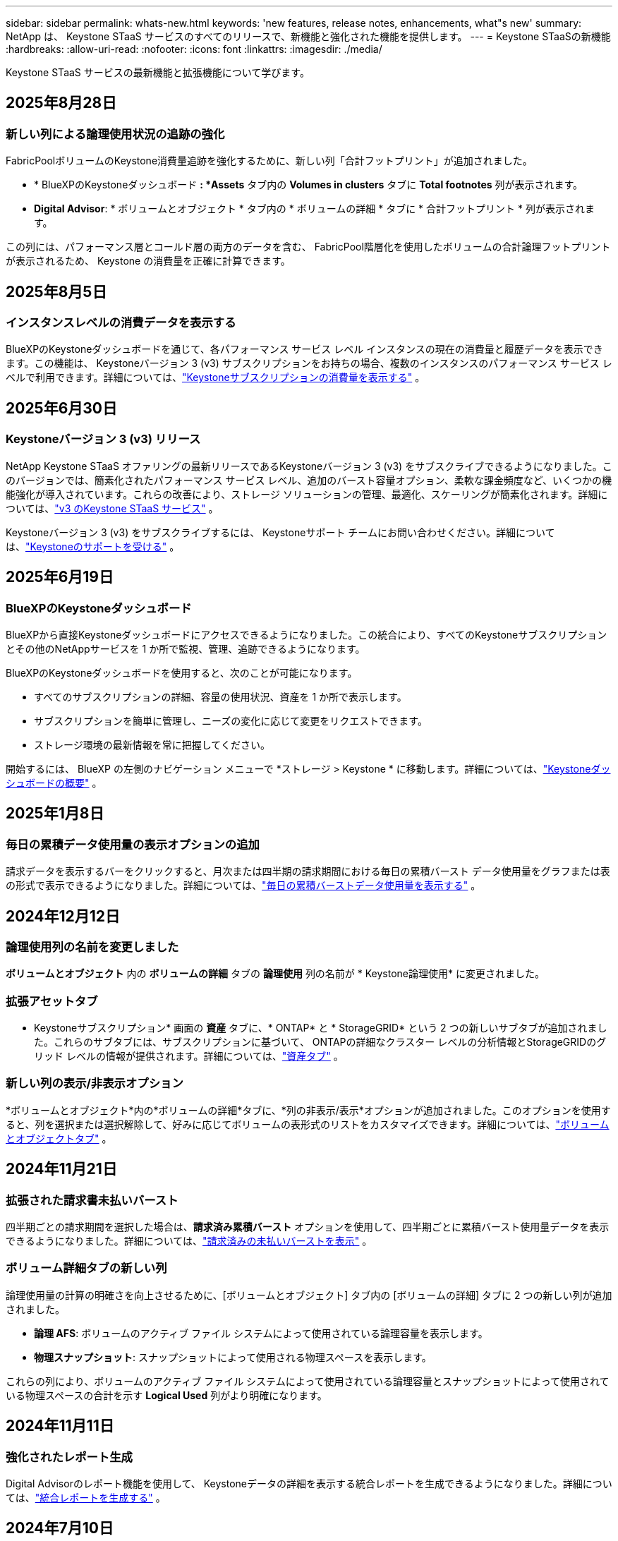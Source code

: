 ---
sidebar: sidebar 
permalink: whats-new.html 
keywords: 'new features, release notes, enhancements, what"s new' 
summary: NetApp は、 Keystone STaaS サービスのすべてのリリースで、新機能と強化された機能を提供します。 
---
= Keystone STaaSの新機能
:hardbreaks:
:allow-uri-read: 
:nofooter: 
:icons: font
:linkattrs: 
:imagesdir: ./media/


[role="lead"]
Keystone STaaS サービスの最新機能と拡張機能について学びます。



== 2025年8月28日



=== 新しい列による論理使用状況の追跡の強化

FabricPoolボリュームのKeystone消費量追跡を強化するために、新しい列「合計フットプリント」が追加されました。

* * BlueXPのKeystoneダッシュボード *: *Assets* タブ内の *Volumes in clusters* タブに *Total footnotes* 列が表示されます。
* *Digital Advisor*: * ボリュームとオブジェクト * タブ内の * ボリュームの詳細 * タブに * 合計フットプリント * 列が表示されます。


この列には、パフォーマンス層とコールド層の両方のデータを含む、 FabricPool階層化を使用したボリュームの合計論理フットプリントが表示されるため、 Keystone の消費量を正確に計算できます。



== 2025年8月5日



=== インスタンスレベルの消費データを表示する

BlueXPのKeystoneダッシュボードを通じて、各パフォーマンス サービス レベル インスタンスの現在の消費量と履歴データを表示できます。この機能は、 Keystoneバージョン 3 (v3) サブスクリプションをお持ちの場合、複数のインスタンスのパフォーマンス サービス レベルで利用できます。詳細については、link:https://docs.netapp.com/us-en/keystone-staas/integrations/current-usage-tab.html["Keystoneサブスクリプションの消費量を表示する"] 。



== 2025年6月30日



=== Keystoneバージョン 3 (v3) リリース

NetApp Keystone STaaS オファリングの最新リリースであるKeystoneバージョン 3 (v3) をサブスクライブできるようになりました。このバージョンでは、簡素化されたパフォーマンス サービス レベル、追加のバースト容量オプション、柔軟な課金頻度など、いくつかの機能強化が導入されています。これらの改善により、ストレージ ソリューションの管理、最適化、スケーリングが簡素化されます。詳細については、link:https://docs.netapp.com/us-en/keystone-staas/concepts/metrics.html["v3 のKeystone STaaS サービス"] 。

Keystoneバージョン 3 (v3) をサブスクライブするには、 Keystoneサポート チームにお問い合わせください。詳細については、link:https://docs.netapp.com/us-en/keystone-staas/concepts/gssc.html["Keystoneのサポートを受ける"] 。



== 2025年6月19日



=== BlueXPのKeystoneダッシュボード

BlueXPから直接Keystoneダッシュボードにアクセスできるようになりました。この統合により、すべてのKeystoneサブスクリプションとその他のNetAppサービスを 1 か所で監視、管理、追跡できるようになります。

BlueXPのKeystoneダッシュボードを使用すると、次のことが可能になります。

* すべてのサブスクリプションの詳細、容量の使用状況、資産を 1 か所で表示します。
* サブスクリプションを簡単に管理し、ニーズの変化に応じて変更をリクエストできます。
* ストレージ環境の最新情報を常に把握してください。


開始するには、 BlueXP の左側のナビゲーション メニューで *ストレージ > Keystone * に移動します。詳細については、link:https://docs.netapp.com/us-en/keystone-staas/integrations/dashboard-overview.html["Keystoneダッシュボードの概要"] 。



== 2025年1月8日



=== 毎日の累積データ使用量の表示オプションの追加

請求データを表示するバーをクリックすると、月次または四半期の請求期間における毎日の累積バースト データ使用量をグラフまたは表の形式で表示できるようになりました。詳細については、link:./integrations/consumption-tab.html#view-daily-accrued-burst-data-usage["毎日の累積バーストデータ使用量を表示する"] 。



== 2024年12月12日



=== 論理使用列の名前を変更しました

*ボリュームとオブジェクト* 内の *ボリュームの詳細* タブの *論理使用* 列の名前が * Keystone論理使用* に変更されました。



=== 拡張アセットタブ

* Keystoneサブスクリプション* 画面の *資産* タブに、* ONTAP* と * StorageGRID* という 2 つの新しいサブタブが追加されました。これらのサブタブには、サブスクリプションに基づいて、 ONTAPの詳細なクラスター レベルの分析情報とStorageGRIDのグリッド レベルの情報が提供されます。詳細については、link:./integrations/assets-tab.html["資産タブ"^] 。



=== 新しい列の表示/非表示オプション

*ボリュームとオブジェクト*内の*ボリュームの詳細*タブに、*列の非表示/表示*オプションが追加されました。このオプションを使用すると、列を選択または選択解除して、好みに応じてボリュームの表形式のリストをカスタマイズできます。詳細については、link:./integrations/volumes-objects-tab.html["ボリュームとオブジェクトタブ"^] 。



== 2024年11月21日



=== 拡張された請求書未払いバースト

四半期ごとの請求期間を選択した場合は、*請求済み累積バースト* オプションを使用して、四半期ごとに累積バースト使用量データを表示できるようになりました。詳細については、link:./integrations/consumption-tab.html#view-accrued-burst["請求済みの未払いバーストを表示"^] 。



=== ボリューム詳細タブの新しい列

論理使用量の計算の明確さを向上させるために、[ボリュームとオブジェクト] タブ内の [ボリュームの詳細] タブに 2 つの新しい列が追加されました。

* *論理 AFS*: ボリュームのアクティブ ファイル システムによって使用されている論理容量を表示します。
* *物理スナップショット*: スナップショットによって使用される物理スペースを表示します。


これらの列により、ボリュームのアクティブ ファイル システムによって使用されている論理容量とスナップショットによって使用されている物理スペースの合計を示す *Logical Used* 列がより明確になります。



== 2024年11月11日



=== 強化されたレポート生成

Digital Advisorのレポート機能を使用して、 Keystoneデータの詳細を表示する統合レポートを生成できるようになりました。詳細については、link:./integrations/options.html#generate-consolidated-report-from-digital-advisor["統合レポートを生成する"^] 。



== 2024年7月10日



=== ラベルの変更

ラベル *現在の使用量* が *現在の消費量* に変更され、 *容量の傾向* が *消費量の傾向* に変更されます。



=== サブスクリプションの検索バー

* Keystoneサブスクリプション* 画面内のすべてのタブの *サブスクリプション* ドロップダウンに検索バーが追加されました。  *サブスクリプション*ドロップダウンにリストされている特定のサブスクリプションを検索できます。



== 2024年6月27日



=== サブスクリプションの一貫した表示

* Keystoneサブスクリプション* 画面が更新され、選択したサブスクリプション番号がすべてのタブに表示されます。

* * Keystoneサブスクリプション* 画面内の任意のタブが更新されると、画面は自動的に *サブスクリプション* タブに移動し、すべてのタブが *サブスクリプション* ドロップダウンにリストされている最初のサブスクリプションにリセットされます。
* 選択したサブスクリプションがパフォーマンス メトリックにサブスクライブされていない場合は、[パフォーマンス] タブに、ナビゲーション時に [サブスクリプション] ドロップダウンにリストされている最初のサブスクリプションが表示されます。




== 2024年5月29日



=== 強化されたバーストインジケーター

使用状況グラフ インデックスの *バースト* インジケーターが強化され、バースト制限のパーセンテージ値が表示されるようになりました。この値は、サブスクリプションの合意されたバースト制限に応じて変化します。  *使用状況*列の*バースト使用量*インジケーターにマウスを合わせると、*サブスクリプション*タブでバースト制限値を確認することもできます。



=== サービスレベルの追加

サービス レベル *CVO Primary* および *CVO Secondary* は、コミット容量がゼロの料金プランを持つサブスクリプション、またはメトロ クラスターで構成されたサブスクリプションに対してCloud Volumes ONTAP をサポートするために含まれています。

* これらのサービス レベルの容量使用状況グラフは、* Keystoneサブスクリプション* ウィジェットの古いダッシュボードと *容量傾向* タブから表示できます。また、*現在の使用状況* タブから詳細な使用状況情報も表示できます。
* *サブスクリプション*タブでは、これらのサービスレベルは次のように表示されます。 `CVO (v2)` *使用タイプ*列で、これらのサービス レベルに応じて課金を識別できるようになります。




=== 短時間のバーストのためのズームイン機能

*容量トレンド*タブには、使用状況チャートの短期バーストの詳細を表示するためのズームイン機能が追加されました。詳細については、以下を参照してください。 link:./integrations/consumption-tab.html["容量トレンドタブ"^] 。



=== サブスクリプションの表示強化

サブスクリプションのデフォルトの表示が強化され、追跡 ID で並べ替えられるようになりました。  *サブスクリプション* タブのサブスクリプション (*サブスクリプション* ドロップダウンと CSV レポートを含む) は、トラッキング ID のアルファベット順 (a、A、b、B の順) に基づいて表示されるようになります。



=== 蓄積バースト表示の強化

*容量トレンド* タブの容量使用率の棒グラフにマウスを移動したときに表示されるツールヒントに、コミットされた容量に基づいて発生したバーストの種類が表示されるようになりました。暫定発生バーストと請求済み発生バーストを区別し、コミット容量がゼロの料金プランのサブスクリプションの場合は *暫定発生消費量* と *請求済み発生消費量* を表示し、コミット容量がゼロ以外のサブスクリプションの場合は *暫定発生バースト* と *請求済み発生バースト* を表示します。



== 2024年5月9日



=== CSVレポートの新しい列

*容量トレンド* タブの CSV レポートに、詳細を向上させるために *サブスクリプション番号* 列と *アカウント名* 列が含まれるようになりました。



=== 拡張使用タイプ列

*サブスクリプション* タブ内の *使用タイプ* 列が拡張され、ファイルとオブジェクトの両方のサービス レベルをカバーするサブスクリプションの論理使用状況と物理使用状況がコンマ区切りの値として表示されるようになりました。



=== ボリューム詳細タブからオブジェクトストレージの詳細にアクセスします

*ボリュームとオブジェクト* タブ内の *ボリュームの詳細* タブには、ファイルとオブジェクトの両方のサービス レベルを含むサブスクリプションのボリューム情報とともに、オブジェクト ストレージの詳細が表示されるようになりました。詳細を表示するには、「ボリュームの詳細」タブ内の「オブジェクト ストレージの詳細」ボタンをクリックします。



== 2024年3月28日



=== ボリューム詳細タブの QoS ポリシーコンプライアンス表示の改善

*ボリュームとオブジェクト* タブ内の *ボリュームの詳細* タブでは、サービス品質 (QoS) ポリシーのコンプライアンスがより明確に表示されるようになりました。以前は *AQoS* と呼ばれていた列の名前が *Compliant* に変更され、QoS ポリシーが準拠しているかどうかが示されます。さらに、ポリシーが固定か適応型かを指定する新しい列「QoS ポリシー タイプ」が追加されました。どちらにも該当しない場合は、列に「_利用不可_」と表示されます。詳細については、以下を参照してください。 link:./integrations/volumes-objects-tab.html["ボリュームとオブジェクトタブ"^] 。



=== ボリューム概要タブに新しい列と簡素化されたサブスクリプション表示を追加しました

* *ボリュームとオブジェクト* タブ内の *ボリュームの概要* タブに、*保護済み* という新しい列が追加されました。この列には、サブスクライブしたサービス レベルに関連付けられている保護されたボリュームの数が表示されます。保護されているボリュームの数をクリックすると、「ボリュームの詳細」タブに移動し、保護されているボリュームのフィルタリングされたリストを表示できます。
* *ボリューム サマリー* タブが更新され、アドオン サービスを除いた基本サブスクリプションのみが表示されるようになりました。詳細については、以下を参照してください。 link:./integrations/volumes-objects-tab.html["ボリュームとオブジェクトタブ"^] 。




=== キャパシティトレンドタブの累積バースト詳細表示に変更

*容量トレンド*タブの容量使用率の棒グラフにマウスを移動したときに表示されるツールヒントには、当月の累積バーストの詳細が表示されます。過去数か月分の詳細は入手できません。



=== Keystoneサブスクリプションの履歴データを表示するためのアクセスが強化されました

Keystoneサブスクリプションが変更または更新された場合に、履歴データを表示できるようになりました。サブスクリプションの開始日を以前の日付に設定して、以下を表示できます。

* *容量傾向*タブからの消費量と累積バースト使用量データ。
* *パフォーマンス* タブからのONTAPボリュームのパフォーマンス メトリック。


データは、サブスクリプションの選択した開始日に基づいて表示されます。



== 2024年2月29日



=== 資産タブの追加

* Keystoneサブスクリプション* 画面に *資産* タブが追加されました。この新しいタブには、サブスクリプションに基づいてクラスター レベルの情報が提供されます。詳細については、以下を参照してください。 link:./integrations/assets-tab.html["資産タブ"^] 。



=== ボリュームとオブジェクトタブの改善

ONTAPシステム ボリュームをより明確にするために、*ボリューム* タブに *ボリューム サマリー* と *ボリューム詳細* の 2 つの新しいタブ ボタンが追加されました。  *ボリューム サマリー* タブには、サブスクライブしたサービス レベルに関連付けられているボリュームの総数 (AQoS コンプライアンス ステータスや容量情報など) が表示されます。 *ボリュームの詳細*タブには、すべてのボリュームとその詳細が一覧表示されます。詳細については、以下を参照してください。 link:./integrations/volumes-objects-tab.html["ボリュームとオブジェクトタブ"^] 。



=== Digital Advisorでの検索エクスペリエンスの強化

* Digital Advisor* 画面の検索パラメータに、 Keystoneサブスクリプション番号とKeystoneサブスクリプション用に作成されたウォッチリストが含まれるようになりました。サブスクリプション番号またはウォッチリスト名の最初の 3 文字を入力できます。詳細については、以下を参照してください。 link:./integrations/keystone-aiq.html["Active IQ Digital AdvisorでKeystoneダッシュボードを表示する"^] 。



=== 消費データのタイムスタンプを表示する

* Keystoneサブスクリプション* ウィジェットの古いダッシュボードで、消費データのタイムスタンプ (UTC) を表示できます。



== 2024年2月13日



=== プライマリサブスクリプションにリンクされたサブスクリプションを表示する機能

一部のプライマリ サブスクリプションには、リンクされたセカンダリ サブスクリプションを設定できます。その場合、プライマリサブスクリプション番号は引き続き *サブスクリプション番号* 列に表示されますが、リンクされたサブスクリプション番号は *サブスクリプション* タブの新しい列 *リンクされたサブスクリプション* に表示されます。  *リンクされたサブスクリプション* 列は、リンクされたサブスクリプションがある場合にのみ使用可能になり、それらについて通知する情報メッセージが表示されます。



== 2024年1月11日



=== 発生したバーストに対して返された請求データ

*キャパシティトレンド*タブで、*Accrued Burst*のラベルが*Invoiced Accrued Burst*に変更されました。このオプションを選択すると、課金された累積バースト データの月次チャートを表示できます。詳細については、以下を参照してください。 link:./integrations/consumption-tab.html#view-accrued-burst["請求済みの未払いバーストを表示"^] 。



=== 特定の料金プランの累積消費量の詳細

コミット容量が _ゼロ_ の料金プランがあるサブスクリプションがある場合は、[容量の傾向] タブで累積消費量の詳細を表示できます。  *請求済み未払い消費量*オプションを選択すると、請求済み未払い消費量データの月次チャートを表示できます。



== 2023年12月15日



=== ウォッチリストによる検索機能

Digital AdvisorのウォッチリストのサポートがKeystoneシステムまで拡張されました。ウォッチリストで検索することで、複数の顧客のサブスクリプションの詳細を表示できるようになりました。  Keystone STaaSでのウォッチリストの使用に関する詳細については、以下を参照してください。link:./integrations/keystone-aiq.html#search-by-keystone-watchlists["Keystoneウォッチリストで検索"^] 。



=== UTCタイムゾーンに変換された日付

Digital Advisorの * Keystoneサブスクリプション* 画面のタブに返されるデータは、UTC 時間 (サーバータイムゾーン) で表示されます。クエリの日付を入力すると、自動的に UTC 時間として扱われます。詳細については、以下を参照してください。 link:./integrations/keystone-aiq.html["Keystoneサブスクリプションダッシュボードとレポート"^] 。
